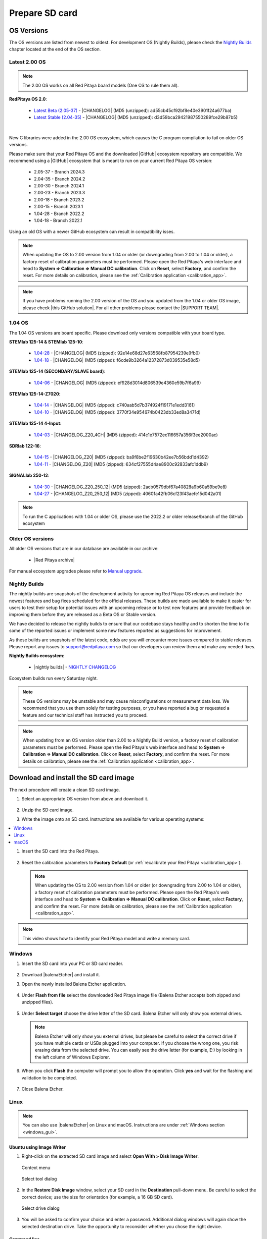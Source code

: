 .. _prepareSD:

###############
Prepare SD card
###############


***********
OS Versions
***********

The OS versions are listed from newest to oldest. For development OS (Nightly Builds), please check the `Nightly Builds`_ chapter located at the end of the OS section.

===============
Latest 2.00 OS
===============

.. note::

   The 2.00 OS works on all Red Pitaya board models (One OS to rule them all).

**RedPitaya OS 2.0**:

  - `Latest Beta (2.05-37) <https://downloads.redpitaya.com/downloads/Unify/RedPitaya_OS_2.05-37_beta.img.zip>`_  - |CHANGELOG| (MD5 (unzipped): ad55cb45cf92bf8e40e3901f24a677ba)
  - `Latest Stable (2.04-35) <https://downloads.redpitaya.com/downloads/Unify/RedPitaya_OS_2.04-35_stable.img.zip>`_  - |CHANGELOG| (MD5 (unzipped): d3d59bca29421987550289fce29b87b5)

|

New C libraries were added in the 2.00 OS ecosystem, which causes the C program compilation to fail on older OS versions.

Please make sure that your Red Pitaya OS and the downloaded |GitHub| ecosystem repository are compatible.
We recommend using a |GitHub| ecosystem that is meant to run on your current Red Pitaya OS version:

  - 2.05-37 - Branch 2024.3
  - 2.04-35 - Branch 2024.2
  - 2.00-30 - Branch 2024.1
  - 2.00-23 - Branch 2023.3
  - 2.00-18 - Branch 2023.2
  - 2.00-15 - Branch 2023.1
  - 1.04-28 - Branch 2022.2
  - 1.04-18 - Branch 2022.1

Using an old OS with a newer GitHub ecosystem can result in compatibility isses.

.. note::

   When updating the OS to 2.00 version from 1.04 or older (or downgrading from 2.00 to 1.04 or older), a factory reset of calibration parameters must be performed. Please open the Red Pitaya's web interface and head to **System => Calibration => Manual DC calibration**. Click on **Reset**, select **Factory**, and confirm the reset. For more details on calibration, please see the :ref:`Calibration application <calibration_app>`.


.. note::

   If you have problems running the 2.00 version of the OS and you updated from the 1.04 or older OS image, please check |this GitHub solution|. For all other problems please contact the |SUPPORT TEAM|.

.. |this GitHub solution| raw:: html

   <a href="https://github.com/RedPitaya/RedPitaya/issues/250" target="_blank">this GitHub solution</a>

.. |SUPPORT TEAM| raw:: html

   <a href="https://redpitaya.com/contact-us/" target="_blank">support team</a>

.. |GitHub| raw:: html

   <a href="https://github.com/RedPitaya/RedPitaya" target="_blank">Red Pitaya GitHub</a>




=========
1.04 OS
=========

The 1.04 OS versions are board specific. Please download only versions compatible with your board type.

**STEMlab 125-14 & STEMlab 125-10**:

   *   `1.04-28 <https://downloads.redpitaya.com/downloads/STEMlab-125-1x/STEMlab_125-xx_OS_1.04-28_beta.img.zip>`_  - |CHANGELOG| (MD5 (zipped): 92e14e68d27e63568fb87954239e9fb0)
   *   `1.04-18 <https://downloads.redpitaya.com/downloads/STEMlab-125-1x/STEMlab_125-xx_OS_1.04-18_stable.img.zip>`_  - |CHANGELOG| (MD5 (zipped): f6cde9b3264a12372873d039535e58d5)


**STEMlab 125-14 (SECONDARY/SLAVE board)**:

   *   `1.04-06 <https://downloads.redpitaya.com/downloads/Streaming_slave_boards/STEMlab-125-1x/STEMlab_125-xx_OS_1.04-6_slave_beta.img.zip>`_  - |CHANGELOG| (MD5 (zipped): ef928d3014d806539e4360e59b7f6a99)


**STEMlab 125-14-Z7020**:

   *   `1.04-14 <https://downloads.redpitaya.com/downloads/STEMlab-125-14-Z7020/STEMlab_125-14-Z7020_OS_1.04-14_beta.img.zip>`_  - |CHANGELOG| (MD5 (zipped): c740aab5d7b374924f19171e1edd3161)
   *   `1.04-10 <https://downloads.redpitaya.com/downloads/STEMlab-125-14-Z7020/STEMlab_125-14-Z7020_OS_1.04-10_stable.img.zip>`_  - |CHANGELOG| (MD5 (zipped): 3770f34e954674b0423db33ed8a3471d)


**STEMlab 125-14 4-Input**:

   *   `1.04-03 <https://downloads.redpitaya.com/downloads/STEMlab-125-14-Z7020-4CH/STEMlab_125-14-4CH_OS_1.04-3_beta.img.zip>`_  - |CHANGELOG_Z20_4CH| (MD5 (zipped): 414c1e7572ec116657a356f3ee2000ac)


**SDRlab 122-16**:

   *   `1.04-15 <https://downloads.redpitaya.com/downloads/SDRlab-122-16/SDRlab_122-16_OS_1.04-15_beta.img.zip>`_  - |CHANGELOG_Z20| (MD5 (zipped): ba9f8be2f19630b42ee7b56bdd1d4392)
   *   `1.04-11 <https://downloads.redpitaya.com/downloads/SDRlab-122-16/SDRlab_122-16_OS_1.04-11_stable.img.zip>`_  - |CHANGELOG_Z20| (MD5 (zipped): 634cf27555d4ae8900c92833afc1ddb9)


**SIGNALlab 250-12**:

   *   `1.04-30 <https://downloads.redpitaya.com/downloads/SIGNALlab-250-12/SIGNALlab_250-12_OS_1.04-30_beta.img.zip>`_  - |CHANGELOG_Z20_250_12| (MD5 (zipped): 2acb0579dbf67a40828a9b60a59be9e8)
   *   `1.04-27 <https://downloads.redpitaya.com/downloads/SIGNALlab-250-12/SIGNALlab_250-12_OS_1.04-27_stable.img.zip>`_  - |CHANGELOG_Z20_250_12| (MD5 (zipped): 40601a42fb06cf23f43aefe15d042a01)


.. note::

   To run the C applications with 1.04 or older OS, please use the 2022.2 or older release/branch of the GitHub ecosystem


.. |CHANGELOG| raw:: html

   <a href="https://github.com/RedPitaya/RedPitaya/blob/master/CHANGELOG.md" target="_blank">CHANGELOG</a>

.. |CHANGELOG_Z20| raw:: html

   <a href="https://github.com/RedPitaya/RedPitaya/blob/master/CHANGELOG_Z20.md" target="_blank">CHANGELOG</a>

.. |CHANGELOG_Z20_250_12| raw:: html

   <a href="https://github.com/RedPitaya/RedPitaya/blob/master/CHANGELOG_Z20_250_12.md" target="_blank">CHANGELOG</a>

.. |CHANGELOG_Z20_4CH| raw:: html

   <a href="https://github.com/RedPitaya/RedPitaya/blob/master/CHANGELOG_Z20_4CH.md" target="_blank">CHANGELOG</a>


=================
Older OS versions
=================

All older OS versions that are in our database are available in our archive:

   *   |Red Pitaya archive|

For manual ecosystem upgrades please refer to `Manual upgrade`_.

.. |Red Pitaya archive| raw:: html

   <a href="https://downloads.redpitaya.com/downloads/" target="_blank">Red Pitaya archive link</a>

.. _nightly_builds:

==============
Nightly Builds
==============

The nightly builds are snapshots of the development activity for upcoming Red Pitaya OS releases and include the newest features and bug fixes scheduled for the official releases. These builds are made available to make it easier for users to test their setup for potential issues with an upcoming release or to test new features and provide feedback on improving them before they are released as a Beta OS or Stable version.

We have decided to release the nightly builds to ensure that our codebase stays healthy and to shorten the time to fix some of the reported issues or implement some new features reported as suggestions for improvement.

As these builds are snapshots of the latest code, odds are you will encounter more issues compared to stable releases. Please report any issues to support@redpitaya.com so that our developers can review them and make any needed fixes.

**Nightly Builds ecosystem**:

   *    |nightly builds|  -  `NIGHTLY CHANGELOG <https://downloads.redpitaya.com/downloads/Unify/nightly_builds/CHANGELOG.txt>`_

Ecosystem builds run every Saturday night.

.. note::

   These OS versions may be unstable and may cause misconfigurations or measurement data loss.
   We recommend that you use them solely for testing purposes, or you have reported a bug or requested a feature and our technical staff has instructed you to proceed.

.. note::

   When updating from an OS version older than 2.00 to a Nightly Build version, a factory reset of calibration parameters must be performed. Please open the Red Pitaya's web interface and head to **System => Calibration => Manual DC calibration**. Click on **Reset**, select **Factory**, and confirm the reset. For more details on calibration, please see the :ref:`Calibration application <calibration_app>`.


.. |nightly builds| raw:: html

   <a href="https://downloads.redpitaya.com/downloads/Unify/nightly_builds/" target="_blank">Red Pitaya downloads</a>


**************************************
Download and install the SD card image
**************************************

The next procedure will create a clean SD card image.

1. Select an appropriate OS version from above and download it.

   .. figure:: img/microSDcard-RP.png
      :width: 200

#. Unzip the SD card image.

#. Write the image onto an SD card. Instructions are available for various operating systems:

.. contents::
   :local:
   :backlinks: none
   :depth: 1

#. Insert the SD card into the Red Pitaya.

   .. figure:: img/pitaya-quick-start-insert-sd-card.png
      :align: center

#. Reset the calibration parameters to **Factory Default** (or :ref:`recalibrate your Red Pitaya <calibration_app>`).

   .. note::

       When updating the OS to 2.00 version from 1.04 or older (or downgrading from 2.00 to 1.04 or older), a factory reset of calibration parameters must be performed. Please open the Red Pitaya's web interface and head to **System => Calibration => Manual DC calibration**. Click on **Reset**, select **Factory**, and confirm the reset. For more details on calibration, please see the :ref:`Calibration application <calibration_app>`.

.. note::

   This video shows how to identify your Red Pitaya model and write a memory card.

   .. raw:: html

    <div style="position: relative; padding-bottom: 30.25%; overflow: hidden; max-width: 50%; margin-left:auto; margin-right:auto;">
        <iframe src="https://www.youtube.com/embed/Qq_YRv2nk3c" frameborder="0" allowfullscreen style="position: absolute; top: 0; left: 0; width: 100%; height: 100%;"></iframe>
    </div>

=======
Windows
=======

.. _windows_gui:

#. Insert the SD card into your PC or SD card reader.

   .. figure:: img/SDcard_insert.jpg
      :align: center

#. Download |balenaEtcher| and install it.

   .. |balenaEtcher| raw:: html

      <a href="https://www.balena.io/etcher/" target="_blank">Balena Ethcer</a>

#. Open the newly installed Balena Etcher application.

   .. figure:: img/SDcard_Win_BalenaEtcher.png
      :align: center

#. Under **Flash from file** select the downloaded Red Pitaya image file (Balena Etcher accepts both zipped and unzipped files).

   .. figure:: img/SDcard_Win_BalEtc_FlashFromFile.png
      :align: center

#. Under **Select target** choose the drive letter of the SD card. Balena Etcher will only show you external drives.

   .. figure:: img/SDcard_Win_BalEtc_SelectTarget.png
      :align: center

   .. note::

      Balena Etcher will only show you external drives, but please be careful to select the correct drive if you have multiple cards or USBs plugged into your computer.
      If you choose the wrong one, you risk erasing data from the selected drive. You can easily see the drive letter (for example, E:) by looking in the left column of Windows Explorer.

   .. figure:: img/SDcard_Win_BalEtc_SelectTarget2.png
      :align: center

#. When you click **Flash** the computer will prompt you to allow the operation. Click **yes** and wait for the flashing and validation to be completed.

   .. figure:: img/SDcard_Win_BalEtc_Flash.png
      :align: center

#. Close Balena Etcher.

   .. figure:: img/SDcard_Win_BalEtc_FlashComplete.png
      :align: center

=====
Linux
=====

.. _linux_gui:

.. note::

   You can also use |balenaEtcher| on Linux and macOS. Instructions are under :ref:`Windows section <windows_gui>`.

-------------------------
Ubuntu using Image Writer
-------------------------

#. Right-click on the extracted SD card image and select **Open With > Disk Image Writer**.

   .. figure:: img/DIW_1.png
      :align: center
      :width: 50%

      Context menu

   .. figure:: img/DIW_2.png
      :align: center
      :width: 50%

      Select tool dialog

2. In the **Restore Disk Image** window, select your SD card in the **Destination** pull-down menu.
   Be careful to select the correct device; use the size for orientation (for example, a 16 GB SD card).

   .. figure:: img/DIW_3.png
      :align: center
      :width: 50%

      Select drive dialog

3. You will be asked to confirm your choice and enter a password.
   Additional dialog windows will again show the selected destination drive.
   Take the opportunity to reconsider whether you chose the right device.


.. _linux_cli:

------------
Command line
------------

.. note::

   Please note that the use of the ``dd`` tool can overwrite any partition of your machine.
   If you specify the wrong device in the instructions below, you could delete your primary Linux partition.
   Please be careful.

#. Insert the SD card into your PC or SD card reader.

   .. figure:: img/SDcard_insert.jpg
      :align: center

#. Open the terminal and check the available disks with ``df -h``.
   Our SD card is 16 GB. It is named ``/dev/sdx`` and divided into two partitions, ``/dev/sdx1`` and ``/dev/sdx2``.
   The drive mounted at ``/`` is your main drive.
   Be careful not to use it.

   .. code-block:: shell-session

      $ df -h
      Filesystem       Size  Used   Avail  Use%  Mounted on
      /dev/sdx1        118M   27M     92M   23%  /media/somebody/CAD5-1E3D
      /dev/sdx2       15.9G 1013M   15.8G   33%  /media/somebody/7b2d3ba8-95ed-4bf4-bd67-eb52fe65df55

#. Unmount all SD card partitions with ``umount /dev/sdxN``
   (make sure you replace N with the right numbers).

   .. code-block:: shell-session

      $ sudo umount /dev/sdx1 /dev/sdx2

#. Write the image onto the SD card with the following command.
   Replace the ``red_pitaya_image_file.img`` with
   the name of the unzipped Red Pitaya SD Card Image
   and replace ``/dev/device_name`` with the path to the SD card.

   .. code-block:: shell-session

      $ sudo dd bs=1M if=red_pitaya_image_file.img of=/dev/device_name

#. Wait until the process has finished.


=====
macOS
=====

.. _macos_gui:

.. note::

   You can also use |balenaEtcher| on Linux and macOS. Instructions are under :ref:`Windows section <windows_gui>`.

-------------------
Using ApplePi-Baker
-------------------

#. Insert the SD card into your PC or SD card reader.

   .. figure:: img/SDcard_insert.jpg
      :align: center

#. Download |ApplePi|. Direct link:

   *   `ApplePi-Baker-v2.2.3.dmg <https://www.tweaking4all.com/downloads/raspberrypi/ApplePi-Baker-v2.2.3.dmg>`_
   *   `ApplePi-Baker-1.9.9.dmg <https://www.tweaking4all.com/downloads/raspberrypi/ApplePi-Baker-1.9.9.dmg>`_

   .. |ApplePi| raw:: html

      <a href="https://www.tweaking4all.com/hardware/raspberry-pi/applepi-baker-v2" target="_blank">ApplePi-Baker</a>

#. Click on *ApplePi-Baker* icon, then click *Open* in order to run it.

   .. figure:: img/SDcard_macOS_open.png
      :align: center

#. Drag and drop *ApplePi-Baker* for installation.

   .. figure:: img/SDcard_macOS_install.png
      :align: center

#. Enter your admin password and click OK.

   .. figure:: img/SDcard_macOS_password.png
      :align: center

#. Select the SD card drive. This can be recognised by the size of the card, which is 16 GB.

   .. figure:: img/SDcard_macOS_ApplePi-Baker_drive.png
      :align: center

#. Select the Red Pitaya OS image file.

   .. figure:: img/SDcard_macOS_ApplePi-Baker_image.png
      :align: center

#. It's coffee time. The application will show you the estimated time for accomplishment.

   .. figure:: img/SDcard_macOS_ApplePi-Baker_wait.png
      :align: center

#. When the operation is finished, the status will change to idle.

   .. figure:: img/SDcard_macOS_ApplePi-Baker_quit.png
      :align: center


.. _macos_cli:

------------
Command line
------------

#. Insert the SD card into your PC or SD card reader.

   .. figure:: img/SDcard_insert.jpg
      :align: center

#. Click **cmd + space**, type **Disk Utility** into the search box and press enter.
   From the menu, select your SD card and click on the **Erase** button (be careful not to delete your disk!).

   .. figure:: img/SDcard_macOS_DiskUtility.png
      :align: center

#. Click **cmd + space**, then enter ``cd`` into the **Terminal**.
   Then type ``cd Desktop`` and press enter once more.

#. Unmount the partition so that you will be able to overwrite the disk.
   Type ``diskutil list`` into the Terminal and press enter.
   This will show you the list of all memory devices.

   .. figure:: img/Screen-Shot-2015-08-07-at-16.59.50.png
      :align: center

   Unmount with: ``diskutil UnmountDisk /dev/diskn``
   (insert the number ``n`` of your disk correctly!)

   .. figure:: img/Screen-Shot-2015-08-07-at-17.14.34.png
      :align: center

#. Type: ``sudo dd bs=1m if=path_of_your_image.img of=/dev/rdiskn``
   (Remember to replace ``n`` with the number that you noted before!)
   (notice that there is a letter ``r`` in front of the disk name, use that as well!)

   .. figure:: img/Screen-Shot-2015-08-07-at-17.14.45.png
      :align: center

#. Type in your password and wait a few minutes for the image to be written.

#. When the image is written, type: ``diskutil eject /dev/diskn`` and press enter.

#. Safely eject the SD card.


**********
Background
**********

A Red Pitaya SD card contains two partitions:

1. 128 MB FAT contains the **ecosystem**:

   *   boot files: FSBL, FPGA images, U-Boot, Linux kernel
   *   Red Pitaya API libraries and header files
   *   Red Pitaya web applications, scripts, tools
   *   customized Nginx web server


2. ~8 GB Ext4 contains the **OS**:

   *   Ubuntu/Debian OS
   *   various libraries
   *   network setup customization
   *   systemd services customization

Most of Red Pitaya's source code translates into the ecosystem.
Therefore, it is updated more often.
The OS is changed less frequently.

.. note::

   You can find older and developed Red Pitaya OS images and Ecosystem zip files
   on our |download server|.

.. |download server| raw:: html

   <a href="https://downloads.redpitaya.com/downloads/" target="_blank">download server</a>


.. note::

   A list of new features, bug fixes, and known bugs for each Red Pitaya release
   can be found in our |CHANGELOG|.


**************
Manual upgrade
**************

Instead of writing the whole SD card image,
it is possible to upgrade only the ecosystem.

A manual upgrade allows you to fix a corrupted SD card image
(if only the FAT partition is corrupted) or to install
older, newer, or custom ecosystem zip files.

#. Download a zip file from our |download server|.

#. Insert the SD card into the card reader.

#. Delete all files from the FAT partition.
   Use ``Shift + Delete`` to avoid placing files
   into the trash bin on the same partition.

#. Extract the ecosystem zip file contents onto the now empty partition.

If you wish to keep wireless settings, skip deleting the next files:

*   ``wpa_supplicant.conf``
*   ``hostapd.conf``


******************
Resize file system
******************

When recording an image to a flash card of any size, we get sections of the file system of 4 GB in size.
In order to increase the available free space, you need to execute the following script:

      .. code-block:: shell-session

          root@rp-f03dee:~# /opt/redpitaya/sbin/resize.sh

After the script is completed, the system will ask you to restart your Red Pitaya.
If everything is done correctly, the system will start with an increased space size. This can be checked with the following command:

      .. code-block:: shell-session

          root@rp-f03dee:~# df -h


.. note::

   If the file system size has not changed, try to manually run the command:

      .. code-block:: shell-session

         root@rp-f03dee:~# sudo resize2fs /dev/mmcblk0p2
